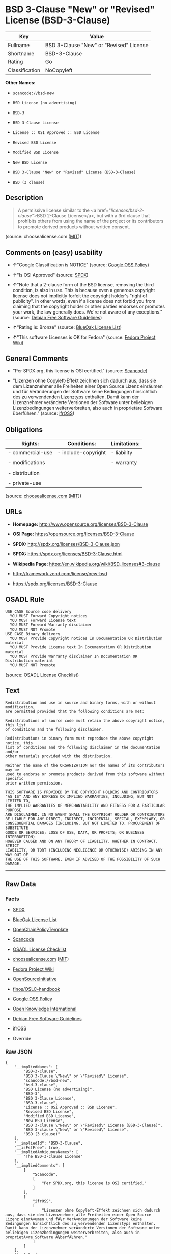 * BSD 3-Clause "New" or "Revised" License (BSD-3-Clause)

| Key              | Value                                     |
|------------------+-------------------------------------------|
| Fullname         | BSD 3-Clause "New" or "Revised" License   |
| Shortname        | BSD-3-Clause                              |
| Rating           | Go                                        |
| Classification   | NoCopyleft                                |

*Other Names:*

- =scancode://bsd-new=

- =BSD License (no advertising)=

- =BSD-3=

- =BSD 3-Clause License=

- =License :: OSI Approved :: BSD License=

- =Revised BSD License=

- =Modified BSD License=

- =New BSD License=

- =BSD 3-Clause "New" or "Revised" License (BSD-3-Clause)=

- =BSD (3 clause)=

** Description

#+BEGIN_QUOTE
  A permissive license similar to the <a
  href="/licenses/bsd-2-clause/">BSD 2-Clause License</a>, but with a
  3rd clause that prohibits others from using the name of the project or
  its contributors to promote derived products without written consent.
#+END_QUOTE

(source: choosealicense.com
([[https://github.com/github/choosealicense.com/blob/gh-pages/LICENSE.md][MIT]]))

** Comments on (easy) usability

- *↑*"Google Classification is NOTICE" (source:
  [[https://opensource.google.com/docs/thirdparty/licenses/][Google OSS
  Policy]])

- *↑*"Is OSI Approved" (source:
  [[https://spdx.org/licenses/BSD-3-Clause.html][SPDX]])

- *↑*"Note that a 2-clause form of the BSD license, removing the third
  condition, is also in use. This is because even a generous copyright
  license does not implicitly forfeit the copyright holder's "right of
  publicity". In other words, even if a license does not forbid you from
  claiming that the copyright holder or other parties endorses or
  promotes your work, the law generally does. We're not aware of any
  exceptions." (source: [[https://wiki.debian.org/DFSGLicenses][Debian
  Free Software Guidelines]])

- *↑*"Rating is: Bronze" (source:
  [[https://blueoakcouncil.org/list][BlueOak License List]])

- *↑*"This software Licenses is OK for Fedora" (source:
  [[https://fedoraproject.org/wiki/Licensing:Main?rd=Licensing][Fedora
  Project Wiki]])

** General Comments

- "Per SPDX.org, this license is OSI certified." (source:
  [[https://github.com/nexB/scancode-toolkit/blob/develop/src/licensedcode/data/licenses/bsd-new.yml][Scancode]])

- "Lizenzen ohne Copyleft-Effekt zeichnen sich dadurch aus, dass sie dem
  Lizenznehmer alle Freiheiten einer Open Source Lizenz einräumen und
  für Veränderungen der Software keine Bedingungen hinsichtlich des zu
  verwendenden Lizenztyps enthalten. Damit kann der Lizenznehmer
  veränderte Versionen der Software unter beliebigen Lizenzbedingungen
  weiterverbreiten, also auch in proprietäre Software überführen."
  (source: [[https://ifross.github.io/ifrOSS/Lizenzcenter][ifrOSS]])

** Obligations

| Rights:            | Conditions:           | Limitations:   |
|--------------------+-----------------------+----------------|
| - commercial-use   | - include-copyright   | - liability    |
|                    |                       |                |
| - modifications    |                       | - warranty     |
|                    |                       |                |
| - distribution     |                       |                |
|                    |                       |                |
| - private-use      |                       |                |
                                                             

(source:
[[https://github.com/github/choosealicense.com/blob/gh-pages/_licenses/bsd-3-clause.txt][choosealicense.com]]
([[https://github.com/github/choosealicense.com/blob/gh-pages/LICENSE.md][MIT]]))

** URLs

- *Homepage:* http://www.opensource.org/licenses/BSD-3-Clause

- *OSI Page:* https://opensource.org/licenses/BSD-3-Clause

- *SPDX:* http://spdx.org/licenses/BSD-3-Clause.json

- *SPDX:* https://spdx.org/licenses/BSD-3-Clause.html

- *Wikipedia Page:* https://en.wikipedia.org/wiki/BSD_licenses#3-clause

- http://framework.zend.com/license/new-bsd

- https://spdx.org/licenses/BSD-3-Clause

** OSADL Rule

#+BEGIN_EXAMPLE
  USE CASE Source code delivery
  	YOU MUST Forward Copyright notices
  	YOU MUST Forward License text
  	YOU MUST Forward Warranty disclaimer
  	YOU MUST NOT Promote
  USE CASE Binary delivery
  	YOU MUST Provide Copyright notices In Documentation OR Distribution material
  	YOU MUST Provide License text In Documentation OR Distribution material
  	YOU MUST Provide Warranty disclaimer In Documentation OR Distribution material
  	YOU MUST NOT Promote
#+END_EXAMPLE

(source: OSADL License Checklist)

** Text

#+BEGIN_EXAMPLE
  Redistribution and use in source and binary forms, with or without modification,
  are permitted provided that the following conditions are met:

  Redistributions of source code must retain the above copyright notice, this list
  of conditions and the following disclaimer.

  Redistributions in binary form must reproduce the above copyright notice, this
  list of conditions and the following disclaimer in the documentation and/or
  other materials provided with the distribution.

  Neither the name of the ORGANIZATION nor the names of its contributors may be
  used to endorse or promote products derived from this software without specific
  prior written permission.

  THIS SOFTWARE IS PROVIDED BY THE COPYRIGHT HOLDERS AND CONTRIBUTORS
  "AS IS" AND ANY EXPRESS OR IMPLIED WARRANTIES, INCLUDING, BUT NOT LIMITED TO,
  THE IMPLIED WARRANTIES OF MERCHANTABILITY AND FITNESS FOR A PARTICULAR PURPOSE
  ARE DISCLAIMED. IN NO EVENT SHALL THE COPYRIGHT HOLDER OR CONTRIBUTORS
  BE LIABLE FOR ANY DIRECT, INDIRECT, INCIDENTAL, SPECIAL, EXEMPLARY, OR
  CONSEQUENTIAL DAMAGES (INCLUDING, BUT NOT LIMITED TO, PROCUREMENT OF SUBSTITUTE
  GOODS OR SERVICES; LOSS OF USE, DATA, OR PROFITS; OR BUSINESS INTERRUPTION)
  HOWEVER CAUSED AND ON ANY THEORY OF LIABILITY, WHETHER IN CONTRACT, STRICT
  LIABILITY, OR TORT (INCLUDING NEGLIGENCE OR OTHERWISE) ARISING IN ANY WAY OUT OF
  THE USE OF THIS SOFTWARE, EVEN IF ADVISED OF THE POSSIBILITY OF SUCH DAMAGE.
#+END_EXAMPLE

--------------

** Raw Data

*** Facts

- [[https://spdx.org/licenses/BSD-3-Clause.html][SPDX]]

- [[https://blueoakcouncil.org/list][BlueOak License List]]

- [[https://github.com/OpenChain-Project/curriculum/raw/ddf1e879341adbd9b297cd67c5d5c16b2076540b/policy-template/Open%20Source%20Policy%20Template%20for%20OpenChain%20Specification%201.2.ods][OpenChainPolicyTemplate]]

- [[https://github.com/nexB/scancode-toolkit/blob/develop/src/licensedcode/data/licenses/bsd-new.yml][Scancode]]

- [[https://www.osadl.org/fileadmin/checklists/unreflicenses/BSD-3-Clause.txt][OSADL
  License Checklist]]

- [[https://github.com/github/choosealicense.com/blob/gh-pages/_licenses/bsd-3-clause.txt][choosealicense.com]]
  ([[https://github.com/github/choosealicense.com/blob/gh-pages/LICENSE.md][MIT]])

- [[https://fedoraproject.org/wiki/Licensing:Main?rd=Licensing][Fedora
  Project Wiki]]

- [[https://opensource.org/licenses/][OpenSourceInitiative]]

- [[https://github.com/finos/OSLC-handbook/blob/master/src/BSD-3-Clause.yaml][finos/OSLC-handbook]]

- [[https://opensource.google.com/docs/thirdparty/licenses/][Google OSS
  Policy]]

- [[https://github.com/okfn/licenses/blob/master/licenses.csv][Open
  Knowledge International]]

- [[https://wiki.debian.org/DFSGLicenses][Debian Free Software
  Guidelines]]

- [[https://ifross.github.io/ifrOSS/Lizenzcenter][ifrOSS]]

- Override

*** Raw JSON

#+BEGIN_EXAMPLE
  {
      "__impliedNames": [
          "BSD-3-Clause",
          "BSD 3-Clause \"New\" or \"Revised\" License",
          "scancode://bsd-new",
          "bsd-3-clause",
          "BSD License (no advertising)",
          "BSD-3",
          "BSD 3-Clause License",
          "BSD-3-clause",
          "License :: OSI Approved :: BSD License",
          "Revised BSD License",
          "Modified BSD License",
          "New BSD License",
          "BSD 3-Clause \"New\" or \"Revised\" License (BSD-3-Clause)",
          "BSD 3-clause \"New\" or \"Revised\" License",
          "BSD (3 clause)"
      ],
      "__impliedId": "BSD-3-Clause",
      "__isFsfFree": true,
      "__impliedAmbiguousNames": [
          "The BSD-3-clause License"
      ],
      "__impliedComments": [
          [
              "Scancode",
              [
                  "Per SPDX.org, this license is OSI certified."
              ]
          ],
          [
              "ifrOSS",
              [
                  "Lizenzen ohne Copyleft-Effekt zeichnen sich dadurch aus, dass sie dem Lizenznehmer alle Freiheiten einer Open Source Lizenz einrÃ¤umen und fÃ¼r VerÃ¤nderungen der Software keine Bedingungen hinsichtlich des zu verwendenden Lizenztyps enthalten. Damit kann der Lizenznehmer verÃ¤nderte Versionen der Software unter beliebigen Lizenzbedingungen weiterverbreiten, also auch in proprietÃ¤re Software Ã¼berfÃ¼hren."
              ]
          ]
      ],
      "facts": {
          "Open Knowledge International": {
              "is_generic": null,
              "status": "active",
              "domain_software": true,
              "url": "https://opensource.org/licenses/BSD-3-Clause",
              "maintainer": "",
              "od_conformance": "not reviewed",
              "_sourceURL": "https://github.com/okfn/licenses/blob/master/licenses.csv",
              "domain_data": false,
              "osd_conformance": "approved",
              "id": "BSD-3-Clause",
              "title": "BSD 3-Clause \"New\" or \"Revised\" License (BSD-3-Clause)",
              "_implications": {
                  "__impliedNames": [
                      "BSD-3-Clause",
                      "BSD 3-Clause \"New\" or \"Revised\" License (BSD-3-Clause)"
                  ],
                  "__impliedId": "BSD-3-Clause",
                  "__impliedURLs": [
                      [
                          null,
                          "https://opensource.org/licenses/BSD-3-Clause"
                      ]
                  ]
              },
              "domain_content": false
          },
          "SPDX": {
              "isSPDXLicenseDeprecated": false,
              "spdxFullName": "BSD 3-Clause \"New\" or \"Revised\" License",
              "spdxDetailsURL": "http://spdx.org/licenses/BSD-3-Clause.json",
              "_sourceURL": "https://spdx.org/licenses/BSD-3-Clause.html",
              "spdxLicIsOSIApproved": true,
              "spdxSeeAlso": [
                  "https://opensource.org/licenses/BSD-3-Clause"
              ],
              "_implications": {
                  "__impliedNames": [
                      "BSD-3-Clause",
                      "BSD 3-Clause \"New\" or \"Revised\" License"
                  ],
                  "__impliedId": "BSD-3-Clause",
                  "__impliedJudgement": [
                      [
                          "SPDX",
                          {
                              "tag": "PositiveJudgement",
                              "contents": "Is OSI Approved"
                          }
                      ]
                  ],
                  "__isOsiApproved": true,
                  "__impliedURLs": [
                      [
                          "SPDX",
                          "http://spdx.org/licenses/BSD-3-Clause.json"
                      ],
                      [
                          null,
                          "https://opensource.org/licenses/BSD-3-Clause"
                      ]
                  ]
              },
              "spdxLicenseId": "BSD-3-Clause"
          },
          "OSADL License Checklist": {
              "_sourceURL": "https://www.osadl.org/fileadmin/checklists/unreflicenses/BSD-3-Clause.txt",
              "spdxId": "BSD-3-Clause",
              "osadlRule": "USE CASE Source code delivery\n\tYOU MUST Forward Copyright notices\n\tYOU MUST Forward License text\n\tYOU MUST Forward Warranty disclaimer\n\tYOU MUST NOT Promote\nUSE CASE Binary delivery\n\tYOU MUST Provide Copyright notices In Documentation OR Distribution material\n\tYOU MUST Provide License text In Documentation OR Distribution material\n\tYOU MUST Provide Warranty disclaimer In Documentation OR Distribution material\n\tYOU MUST NOT Promote\n",
              "_implications": {
                  "__impliedNames": [
                      "BSD-3-Clause"
                  ]
              }
          },
          "Fedora Project Wiki": {
              "GPLv2 Compat?": "Yes",
              "rating": "Good",
              "Upstream URL": "https://fedoraproject.org/wiki/Licensing/BSD#3ClauseBSD",
              "GPLv3 Compat?": "Yes",
              "Short Name": "BSD",
              "licenseType": "license",
              "_sourceURL": "https://fedoraproject.org/wiki/Licensing:Main?rd=Licensing",
              "Full Name": "BSD License (no advertising)",
              "FSF Free?": "Yes",
              "_implications": {
                  "__impliedNames": [
                      "BSD License (no advertising)"
                  ],
                  "__isFsfFree": true,
                  "__impliedJudgement": [
                      [
                          "Fedora Project Wiki",
                          {
                              "tag": "PositiveJudgement",
                              "contents": "This software Licenses is OK for Fedora"
                          }
                      ]
                  ]
              }
          },
          "Scancode": {
              "otherUrls": [
                  "http://framework.zend.com/license/new-bsd",
                  "https://opensource.org/licenses/BSD-3-Clause"
              ],
              "homepageUrl": "http://www.opensource.org/licenses/BSD-3-Clause",
              "shortName": "BSD-3-Clause",
              "textUrls": null,
              "text": "Redistribution and use in source and binary forms, with or without modification,\nare permitted provided that the following conditions are met:\n\nRedistributions of source code must retain the above copyright notice, this list\nof conditions and the following disclaimer.\n\nRedistributions in binary form must reproduce the above copyright notice, this\nlist of conditions and the following disclaimer in the documentation and/or\nother materials provided with the distribution.\n\nNeither the name of the ORGANIZATION nor the names of its contributors may be\nused to endorse or promote products derived from this software without specific\nprior written permission.\n\nTHIS SOFTWARE IS PROVIDED BY THE COPYRIGHT HOLDERS AND CONTRIBUTORS\n\"AS IS\" AND ANY EXPRESS OR IMPLIED WARRANTIES, INCLUDING, BUT NOT LIMITED TO,\nTHE IMPLIED WARRANTIES OF MERCHANTABILITY AND FITNESS FOR A PARTICULAR PURPOSE\nARE DISCLAIMED. IN NO EVENT SHALL THE COPYRIGHT HOLDER OR CONTRIBUTORS\nBE LIABLE FOR ANY DIRECT, INDIRECT, INCIDENTAL, SPECIAL, EXEMPLARY, OR\nCONSEQUENTIAL DAMAGES (INCLUDING, BUT NOT LIMITED TO, PROCUREMENT OF SUBSTITUTE\nGOODS OR SERVICES; LOSS OF USE, DATA, OR PROFITS; OR BUSINESS INTERRUPTION)\nHOWEVER CAUSED AND ON ANY THEORY OF LIABILITY, WHETHER IN CONTRACT, STRICT\nLIABILITY, OR TORT (INCLUDING NEGLIGENCE OR OTHERWISE) ARISING IN ANY WAY OUT OF\nTHE USE OF THIS SOFTWARE, EVEN IF ADVISED OF THE POSSIBILITY OF SUCH DAMAGE.",
              "category": "Permissive",
              "osiUrl": "http://www.opensource.org/licenses/BSD-3-Clause",
              "owner": "Regents of the University of California",
              "_sourceURL": "https://github.com/nexB/scancode-toolkit/blob/develop/src/licensedcode/data/licenses/bsd-new.yml",
              "key": "bsd-new",
              "name": "BSD-3-Clause",
              "spdxId": "BSD-3-Clause",
              "notes": "Per SPDX.org, this license is OSI certified.",
              "_implications": {
                  "__impliedNames": [
                      "scancode://bsd-new",
                      "BSD-3-Clause",
                      "BSD-3-Clause"
                  ],
                  "__impliedId": "BSD-3-Clause",
                  "__impliedComments": [
                      [
                          "Scancode",
                          [
                              "Per SPDX.org, this license is OSI certified."
                          ]
                      ]
                  ],
                  "__impliedCopyleft": [
                      [
                          "Scancode",
                          "NoCopyleft"
                      ]
                  ],
                  "__calculatedCopyleft": "NoCopyleft",
                  "__impliedText": "Redistribution and use in source and binary forms, with or without modification,\nare permitted provided that the following conditions are met:\n\nRedistributions of source code must retain the above copyright notice, this list\nof conditions and the following disclaimer.\n\nRedistributions in binary form must reproduce the above copyright notice, this\nlist of conditions and the following disclaimer in the documentation and/or\nother materials provided with the distribution.\n\nNeither the name of the ORGANIZATION nor the names of its contributors may be\nused to endorse or promote products derived from this software without specific\nprior written permission.\n\nTHIS SOFTWARE IS PROVIDED BY THE COPYRIGHT HOLDERS AND CONTRIBUTORS\n\"AS IS\" AND ANY EXPRESS OR IMPLIED WARRANTIES, INCLUDING, BUT NOT LIMITED TO,\nTHE IMPLIED WARRANTIES OF MERCHANTABILITY AND FITNESS FOR A PARTICULAR PURPOSE\nARE DISCLAIMED. IN NO EVENT SHALL THE COPYRIGHT HOLDER OR CONTRIBUTORS\nBE LIABLE FOR ANY DIRECT, INDIRECT, INCIDENTAL, SPECIAL, EXEMPLARY, OR\nCONSEQUENTIAL DAMAGES (INCLUDING, BUT NOT LIMITED TO, PROCUREMENT OF SUBSTITUTE\nGOODS OR SERVICES; LOSS OF USE, DATA, OR PROFITS; OR BUSINESS INTERRUPTION)\nHOWEVER CAUSED AND ON ANY THEORY OF LIABILITY, WHETHER IN CONTRACT, STRICT\nLIABILITY, OR TORT (INCLUDING NEGLIGENCE OR OTHERWISE) ARISING IN ANY WAY OUT OF\nTHE USE OF THIS SOFTWARE, EVEN IF ADVISED OF THE POSSIBILITY OF SUCH DAMAGE.",
                  "__impliedURLs": [
                      [
                          "Homepage",
                          "http://www.opensource.org/licenses/BSD-3-Clause"
                      ],
                      [
                          "OSI Page",
                          "http://www.opensource.org/licenses/BSD-3-Clause"
                      ],
                      [
                          null,
                          "http://framework.zend.com/license/new-bsd"
                      ],
                      [
                          null,
                          "https://opensource.org/licenses/BSD-3-Clause"
                      ]
                  ]
              }
          },
          "OpenChainPolicyTemplate": {
              "isSaaSDeemed": "no",
              "licenseType": "permissive",
              "freedomOrDeath": "no",
              "typeCopyleft": "no",
              "_sourceURL": "https://github.com/OpenChain-Project/curriculum/raw/ddf1e879341adbd9b297cd67c5d5c16b2076540b/policy-template/Open%20Source%20Policy%20Template%20for%20OpenChain%20Specification%201.2.ods",
              "name": "3-clause BSD License",
              "commercialUse": true,
              "spdxId": "BSD-3-Clause",
              "_implications": {
                  "__impliedNames": [
                      "BSD-3-Clause"
                  ]
              }
          },
          "Debian Free Software Guidelines": {
              "LicenseName": "The BSD-3-clause License",
              "State": "DFSGCompatible",
              "_sourceURL": "https://wiki.debian.org/DFSGLicenses",
              "_implications": {
                  "__impliedNames": [
                      "BSD-3-Clause"
                  ],
                  "__impliedAmbiguousNames": [
                      "The BSD-3-clause License"
                  ],
                  "__impliedJudgement": [
                      [
                          "Debian Free Software Guidelines",
                          {
                              "tag": "PositiveJudgement",
                              "contents": "Note that a 2-clause form of the BSD license, removing the third condition, is also in use. This is because even a generous copyright license does not implicitly forfeit the copyright holder's \"right of publicity\". In other words, even if a license does not forbid you from claiming that the copyright holder or other parties endorses or promotes your work, the law generally does. We're not aware of any exceptions."
                          }
                      ]
                  ]
              },
              "Comment": "Note that a 2-clause form of the BSD license, removing the third condition, is also in use. This is because even a generous copyright license does not implicitly forfeit the copyright holder's \"right of publicity\". In other words, even if a license does not forbid you from claiming that the copyright holder or other parties endorses or promotes your work, the law generally does. We're not aware of any exceptions.",
              "LicenseId": "BSD-3-Clause"
          },
          "Override": {
              "oNonCommecrial": null,
              "implications": {
                  "__impliedNames": [
                      "BSD-3-Clause",
                      "BSD (3 clause)",
                      "BSD License (no advertising)"
                  ],
                  "__impliedId": "BSD-3-Clause"
              },
              "oName": "BSD-3-Clause",
              "oOtherLicenseIds": [
                  "BSD (3 clause)",
                  "BSD License (no advertising)"
              ],
              "oDescription": null,
              "oJudgement": null,
              "oCompatibilities": null,
              "oRatingState": null
          },
          "BlueOak License List": {
              "BlueOakRating": "Bronze",
              "url": "https://spdx.org/licenses/BSD-3-Clause.html",
              "isPermissive": true,
              "_sourceURL": "https://blueoakcouncil.org/list",
              "name": "BSD 3-Clause \"New\" or \"Revised\" License",
              "id": "BSD-3-Clause",
              "_implications": {
                  "__impliedNames": [
                      "BSD-3-Clause",
                      "BSD 3-Clause \"New\" or \"Revised\" License"
                  ],
                  "__impliedJudgement": [
                      [
                          "BlueOak License List",
                          {
                              "tag": "PositiveJudgement",
                              "contents": "Rating is: Bronze"
                          }
                      ]
                  ],
                  "__impliedCopyleft": [
                      [
                          "BlueOak License List",
                          "NoCopyleft"
                      ]
                  ],
                  "__calculatedCopyleft": "NoCopyleft",
                  "__impliedURLs": [
                      [
                          "SPDX",
                          "https://spdx.org/licenses/BSD-3-Clause.html"
                      ]
                  ]
              }
          },
          "ifrOSS": {
              "ifrKind": "IfrNoCopyleft",
              "ifrURL": "https://spdx.org/licenses/BSD-3-Clause",
              "_sourceURL": "https://ifross.github.io/ifrOSS/Lizenzcenter",
              "ifrName": "BSD 3-clause \"New\" or \"Revised\" License",
              "ifrId": null,
              "_implications": {
                  "__impliedNames": [
                      "BSD 3-clause \"New\" or \"Revised\" License"
                  ],
                  "__impliedComments": [
                      [
                          "ifrOSS",
                          [
                              "Lizenzen ohne Copyleft-Effekt zeichnen sich dadurch aus, dass sie dem Lizenznehmer alle Freiheiten einer Open Source Lizenz einrÃ¤umen und fÃ¼r VerÃ¤nderungen der Software keine Bedingungen hinsichtlich des zu verwendenden Lizenztyps enthalten. Damit kann der Lizenznehmer verÃ¤nderte Versionen der Software unter beliebigen Lizenzbedingungen weiterverbreiten, also auch in proprietÃ¤re Software Ã¼berfÃ¼hren."
                          ]
                      ]
                  ],
                  "__impliedCopyleft": [
                      [
                          "ifrOSS",
                          "NoCopyleft"
                      ]
                  ],
                  "__calculatedCopyleft": "NoCopyleft",
                  "__impliedURLs": [
                      [
                          null,
                          "https://spdx.org/licenses/BSD-3-Clause"
                      ]
                  ]
              }
          },
          "OpenSourceInitiative": {
              "text": [
                  {
                      "url": "https://opensource.org/licenses/BSD-3-Clause",
                      "title": "HTML",
                      "media_type": "text/html"
                  }
              ],
              "identifiers": [
                  {
                      "identifier": "BSD-3-clause",
                      "scheme": "DEP5"
                  },
                  {
                      "identifier": "BSD-3-Clause",
                      "scheme": "SPDX"
                  },
                  {
                      "identifier": "License :: OSI Approved :: BSD License",
                      "scheme": "Trove"
                  }
              ],
              "superseded_by": null,
              "_sourceURL": "https://opensource.org/licenses/",
              "name": "BSD 3-Clause License",
              "other_names": [
                  {
                      "note": null,
                      "name": "Revised BSD License"
                  },
                  {
                      "note": null,
                      "name": "Modified BSD License"
                  },
                  {
                      "note": null,
                      "name": "New BSD License"
                  }
              ],
              "keywords": [
                  "osi-approved",
                  "popular",
                  "permissive"
              ],
              "id": "BSD-3",
              "links": [
                  {
                      "note": "Wikipedia Page",
                      "url": "https://en.wikipedia.org/wiki/BSD_licenses#3-clause"
                  },
                  {
                      "note": "OSI Page",
                      "url": "https://opensource.org/licenses/BSD-3-Clause"
                  }
              ],
              "_implications": {
                  "__impliedNames": [
                      "BSD-3",
                      "BSD 3-Clause License",
                      "BSD-3-clause",
                      "BSD-3-Clause",
                      "License :: OSI Approved :: BSD License",
                      "Revised BSD License",
                      "Modified BSD License",
                      "New BSD License"
                  ],
                  "__impliedURLs": [
                      [
                          "Wikipedia Page",
                          "https://en.wikipedia.org/wiki/BSD_licenses#3-clause"
                      ],
                      [
                          "OSI Page",
                          "https://opensource.org/licenses/BSD-3-Clause"
                      ]
                  ]
              }
          },
          "choosealicense.com": {
              "limitations": [
                  "liability",
                  "warranty"
              ],
              "_sourceURL": "https://github.com/github/choosealicense.com/blob/gh-pages/_licenses/bsd-3-clause.txt",
              "content": "---\ntitle: BSD 3-Clause \"New\" or \"Revised\" License\nspdx-id: BSD-3-Clause\nhidden: false\n\ndescription: A permissive license similar to the <a href=\"/licenses/bsd-2-clause/\">BSD 2-Clause License</a>, but with a 3rd clause that prohibits others from using the name of the project or its contributors to promote derived products without written consent.\n\nhow: Create a text file (typically named LICENSE or LICENSE.txt) in the root of your source code and copy the text of the license into the file. Replace [year] with the current year and [fullname] with the name (or names) of the copyright holders.\n\nusing:\n  - d3: https://github.com/d3/d3/blob/master/LICENSE\n  - LevelDB: https://github.com/google/leveldb/blob/master/LICENSE\n  - Quill: https://github.com/quilljs/quill/blob/develop/LICENSE\n\npermissions:\n  - commercial-use\n  - modifications\n  - distribution\n  - private-use\n\nconditions:\n  - include-copyright\n\nlimitations:\n  - liability\n  - warranty\n\n---\n\nBSD 3-Clause License\n\nCopyright (c) [year], [fullname]\nAll rights reserved.\n\nRedistribution and use in source and binary forms, with or without\nmodification, are permitted provided that the following conditions are met:\n\n1. Redistributions of source code must retain the above copyright notice, this\n   list of conditions and the following disclaimer.\n\n2. Redistributions in binary form must reproduce the above copyright notice,\n   this list of conditions and the following disclaimer in the documentation\n   and/or other materials provided with the distribution.\n\n3. Neither the name of the copyright holder nor the names of its\n   contributors may be used to endorse or promote products derived from\n   this software without specific prior written permission.\n\nTHIS SOFTWARE IS PROVIDED BY THE COPYRIGHT HOLDERS AND CONTRIBUTORS \"AS IS\"\nAND ANY EXPRESS OR IMPLIED WARRANTIES, INCLUDING, BUT NOT LIMITED TO, THE\nIMPLIED WARRANTIES OF MERCHANTABILITY AND FITNESS FOR A PARTICULAR PURPOSE ARE\nDISCLAIMED. IN NO EVENT SHALL THE COPYRIGHT HOLDER OR CONTRIBUTORS BE LIABLE\nFOR ANY DIRECT, INDIRECT, INCIDENTAL, SPECIAL, EXEMPLARY, OR CONSEQUENTIAL\nDAMAGES (INCLUDING, BUT NOT LIMITED TO, PROCUREMENT OF SUBSTITUTE GOODS OR\nSERVICES; LOSS OF USE, DATA, OR PROFITS; OR BUSINESS INTERRUPTION) HOWEVER\nCAUSED AND ON ANY THEORY OF LIABILITY, WHETHER IN CONTRACT, STRICT LIABILITY,\nOR TORT (INCLUDING NEGLIGENCE OR OTHERWISE) ARISING IN ANY WAY OUT OF THE USE\nOF THIS SOFTWARE, EVEN IF ADVISED OF THE POSSIBILITY OF SUCH DAMAGE.\n",
              "name": "bsd-3-clause",
              "hidden": "false",
              "spdxId": "BSD-3-Clause",
              "conditions": [
                  "include-copyright"
              ],
              "permissions": [
                  "commercial-use",
                  "modifications",
                  "distribution",
                  "private-use"
              ],
              "featured": null,
              "nickname": null,
              "how": "Create a text file (typically named LICENSE or LICENSE.txt) in the root of your source code and copy the text of the license into the file. Replace [year] with the current year and [fullname] with the name (or names) of the copyright holders.",
              "title": "BSD 3-Clause \"New\" or \"Revised\" License",
              "_implications": {
                  "__impliedNames": [
                      "bsd-3-clause",
                      "BSD-3-Clause"
                  ],
                  "__obligations": {
                      "limitations": [
                          {
                              "tag": "ImpliedLimitation",
                              "contents": "liability"
                          },
                          {
                              "tag": "ImpliedLimitation",
                              "contents": "warranty"
                          }
                      ],
                      "rights": [
                          {
                              "tag": "ImpliedRight",
                              "contents": "commercial-use"
                          },
                          {
                              "tag": "ImpliedRight",
                              "contents": "modifications"
                          },
                          {
                              "tag": "ImpliedRight",
                              "contents": "distribution"
                          },
                          {
                              "tag": "ImpliedRight",
                              "contents": "private-use"
                          }
                      ],
                      "conditions": [
                          {
                              "tag": "ImpliedCondition",
                              "contents": "include-copyright"
                          }
                      ]
                  }
              },
              "description": "A permissive license similar to the <a href=\"/licenses/bsd-2-clause/\">BSD 2-Clause License</a>, but with a 3rd clause that prohibits others from using the name of the project or its contributors to promote derived products without written consent."
          },
          "finos/OSLC-handbook": {
              "terms": [
                  {
                      "termUseCases": [
                          "UB",
                          "MB",
                          "US",
                          "MS"
                      ],
                      "termSeeAlso": null,
                      "termDescription": "Provide copy of license",
                      "termComplianceNotes": "For binary distributions, this information must be provided in âthe documentation and/or other materials provided with the distributionâ",
                      "termType": "condition"
                  },
                  {
                      "termUseCases": [
                          "UB",
                          "MB",
                          "US",
                          "MS"
                      ],
                      "termSeeAlso": null,
                      "termDescription": "Provide copyright notice",
                      "termComplianceNotes": "For binary distributions, this information must be provided in âthe documentation and/or other materials provided with the distributionâ",
                      "termType": "condition"
                  }
              ],
              "_sourceURL": "https://github.com/finos/OSLC-handbook/blob/master/src/BSD-3-Clause.yaml",
              "name": "BSD 3-Clause \"New\" or \"Revised\" License",
              "nameFromFilename": "BSD-3-Clause",
              "notes": null,
              "_implications": {
                  "__impliedNames": [
                      "BSD-3-Clause",
                      "BSD 3-Clause \"New\" or \"Revised\" License"
                  ]
              },
              "licenseId": [
                  "BSD-3-Clause",
                  "BSD 3-Clause \"New\" or \"Revised\" License"
              ]
          },
          "Google OSS Policy": {
              "rating": "NOTICE",
              "_sourceURL": "https://opensource.google.com/docs/thirdparty/licenses/",
              "id": "BSD-3-Clause",
              "_implications": {
                  "__impliedNames": [
                      "BSD-3-Clause"
                  ],
                  "__impliedJudgement": [
                      [
                          "Google OSS Policy",
                          {
                              "tag": "PositiveJudgement",
                              "contents": "Google Classification is NOTICE"
                          }
                      ]
                  ],
                  "__impliedCopyleft": [
                      [
                          "Google OSS Policy",
                          "NoCopyleft"
                      ]
                  ],
                  "__calculatedCopyleft": "NoCopyleft"
              }
          }
      },
      "__impliedJudgement": [
          [
              "BlueOak License List",
              {
                  "tag": "PositiveJudgement",
                  "contents": "Rating is: Bronze"
              }
          ],
          [
              "Debian Free Software Guidelines",
              {
                  "tag": "PositiveJudgement",
                  "contents": "Note that a 2-clause form of the BSD license, removing the third condition, is also in use. This is because even a generous copyright license does not implicitly forfeit the copyright holder's \"right of publicity\". In other words, even if a license does not forbid you from claiming that the copyright holder or other parties endorses or promotes your work, the law generally does. We're not aware of any exceptions."
              }
          ],
          [
              "Fedora Project Wiki",
              {
                  "tag": "PositiveJudgement",
                  "contents": "This software Licenses is OK for Fedora"
              }
          ],
          [
              "Google OSS Policy",
              {
                  "tag": "PositiveJudgement",
                  "contents": "Google Classification is NOTICE"
              }
          ],
          [
              "SPDX",
              {
                  "tag": "PositiveJudgement",
                  "contents": "Is OSI Approved"
              }
          ]
      ],
      "__impliedCopyleft": [
          [
              "BlueOak License List",
              "NoCopyleft"
          ],
          [
              "Google OSS Policy",
              "NoCopyleft"
          ],
          [
              "Scancode",
              "NoCopyleft"
          ],
          [
              "ifrOSS",
              "NoCopyleft"
          ]
      ],
      "__calculatedCopyleft": "NoCopyleft",
      "__obligations": {
          "limitations": [
              {
                  "tag": "ImpliedLimitation",
                  "contents": "liability"
              },
              {
                  "tag": "ImpliedLimitation",
                  "contents": "warranty"
              }
          ],
          "rights": [
              {
                  "tag": "ImpliedRight",
                  "contents": "commercial-use"
              },
              {
                  "tag": "ImpliedRight",
                  "contents": "modifications"
              },
              {
                  "tag": "ImpliedRight",
                  "contents": "distribution"
              },
              {
                  "tag": "ImpliedRight",
                  "contents": "private-use"
              }
          ],
          "conditions": [
              {
                  "tag": "ImpliedCondition",
                  "contents": "include-copyright"
              }
          ]
      },
      "__isOsiApproved": true,
      "__impliedText": "Redistribution and use in source and binary forms, with or without modification,\nare permitted provided that the following conditions are met:\n\nRedistributions of source code must retain the above copyright notice, this list\nof conditions and the following disclaimer.\n\nRedistributions in binary form must reproduce the above copyright notice, this\nlist of conditions and the following disclaimer in the documentation and/or\nother materials provided with the distribution.\n\nNeither the name of the ORGANIZATION nor the names of its contributors may be\nused to endorse or promote products derived from this software without specific\nprior written permission.\n\nTHIS SOFTWARE IS PROVIDED BY THE COPYRIGHT HOLDERS AND CONTRIBUTORS\n\"AS IS\" AND ANY EXPRESS OR IMPLIED WARRANTIES, INCLUDING, BUT NOT LIMITED TO,\nTHE IMPLIED WARRANTIES OF MERCHANTABILITY AND FITNESS FOR A PARTICULAR PURPOSE\nARE DISCLAIMED. IN NO EVENT SHALL THE COPYRIGHT HOLDER OR CONTRIBUTORS\nBE LIABLE FOR ANY DIRECT, INDIRECT, INCIDENTAL, SPECIAL, EXEMPLARY, OR\nCONSEQUENTIAL DAMAGES (INCLUDING, BUT NOT LIMITED TO, PROCUREMENT OF SUBSTITUTE\nGOODS OR SERVICES; LOSS OF USE, DATA, OR PROFITS; OR BUSINESS INTERRUPTION)\nHOWEVER CAUSED AND ON ANY THEORY OF LIABILITY, WHETHER IN CONTRACT, STRICT\nLIABILITY, OR TORT (INCLUDING NEGLIGENCE OR OTHERWISE) ARISING IN ANY WAY OUT OF\nTHE USE OF THIS SOFTWARE, EVEN IF ADVISED OF THE POSSIBILITY OF SUCH DAMAGE.",
      "__impliedURLs": [
          [
              "SPDX",
              "http://spdx.org/licenses/BSD-3-Clause.json"
          ],
          [
              null,
              "https://opensource.org/licenses/BSD-3-Clause"
          ],
          [
              "SPDX",
              "https://spdx.org/licenses/BSD-3-Clause.html"
          ],
          [
              "Homepage",
              "http://www.opensource.org/licenses/BSD-3-Clause"
          ],
          [
              "OSI Page",
              "http://www.opensource.org/licenses/BSD-3-Clause"
          ],
          [
              null,
              "http://framework.zend.com/license/new-bsd"
          ],
          [
              "Wikipedia Page",
              "https://en.wikipedia.org/wiki/BSD_licenses#3-clause"
          ],
          [
              "OSI Page",
              "https://opensource.org/licenses/BSD-3-Clause"
          ],
          [
              null,
              "https://spdx.org/licenses/BSD-3-Clause"
          ]
      ]
  }
#+END_EXAMPLE

--------------

** Dot Cluster Graph

[[../dot/BSD-3-Clause.svg]]